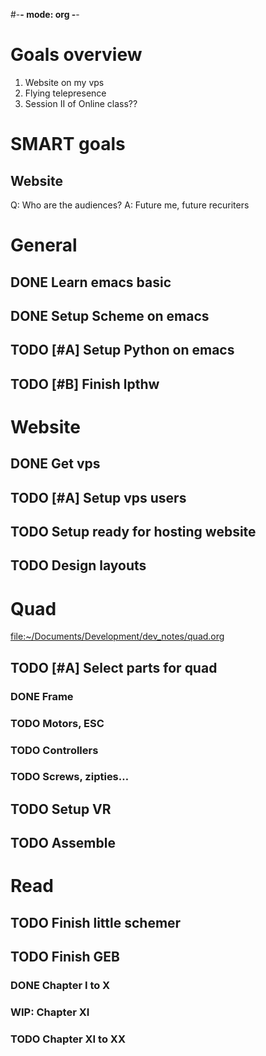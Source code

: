 #-*- mode: org -*-

* Goals overview
  1. Website on my vps
  2. Flying telepresence
  3. Session II of Online class??

* SMART goals
** Website
   Q: Who are the audiences?
   A: Future me, future recuriters
 

* General
** DONE Learn emacs basic
** DONE Setup Scheme on emacs
** TODO [#A] Setup Python on emacs
** TODO [#B] Finish lpthw

* Website
** DONE Get vps
** TODO [#A] Setup vps users
** TODO Setup ready for hosting website
** TODO Design layouts

* Quad
file:~/Documents/Development/dev_notes/quad.org
** TODO [#A] Select parts for quad
*** DONE Frame
*** TODO Motors, ESC
*** TODO Controllers
*** TODO Screws, zipties...
** TODO Setup VR
** TODO Assemble

* Read
** TODO Finish little schemer
** TODO Finish GEB
*** DONE Chapter I to X
*** WIP: Chapter XI
*** TODO Chapter XI to XX






